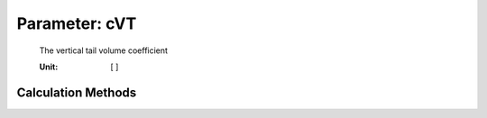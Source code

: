 .. _vtp.cVT:

Parameter: cVT
^^^^^^^^^^^^^^^^^^^^^^^^^^^^^^^^^^^^^^^^^^^^^^^^^^^^^^^^

    The vertical tail volume coefficient 
    
    :Unit: [ ] 
    

Calculation Methods
"""""""""""""""""""""""""""""""""""""""""""""""""""""""
.. automethod:: VAMPzero.Component.Vtp.Geometry.cVT.cVT.calc


   :Dependencies: 
   * :ref:`engine.thrustTO`
   * :ref:`aircraft.mTOM`
   * :ref:`engine.nEngine`


   :Sensitivities: 
.. image:: calc.jpg 
   :width: 80% 


